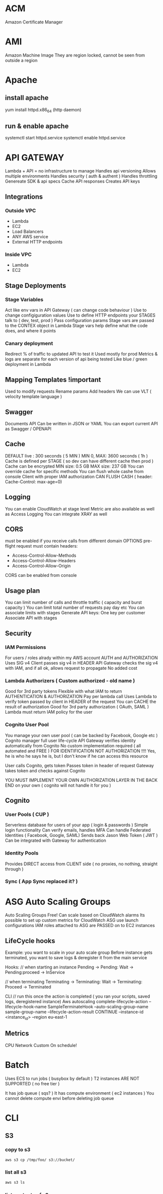 * ACM
Amazon Certificate Manager
* AMI
Amazon Machine Image
They are region locked, cannot be seen from outside a region
* Apache
** install apache
yum install httpd.x86_64
(http daemon)
** run & enable apache
systemctl start httpd.service
systemctl enable httpd.service
* API GATEWAY
Lambda + API = no infrastructure to manage
Handles api versioning
Allows multiple environments
Handles security ( auth & authent )
Handles throttling
Genereate SDK & api specs
Cache API responses
Creates API keys

** Integrations
*** Outside VPC
- Lambda
- EC2
- Load Balancers
- ANY AWS service
- External HTTP endpoints
*** Inside VPC
- Lambda
- EC2
** Stage Deployments
*** Stage Variables
Act like env vars in API Gateway ( can change code behaviour )
Use to change configiguration values
Use to define HTTP endpoints your STAGES talk to ( dev, test, prod )
Pass configuration params
Stage vars are passed to the CONTEX object in Lambda
Stage vars help define what the code does, and where it points
*** Canary deployment
Redirect % of traffic to updated API to test it
Used mostly for prod
Metrics & logs are separate for each version of api being tested
Like blue / green deployment in Lambda
** Mapping Templates !important
Used to modify requests
Rename params
Add headers
We can use VLT ( velocity template language )
** Swagger
Documents API
Can be written in JSON or YAML
You can export current API as Swagger / OPENAPI
** Cache
DEFAULT live : 300 seconds ( 5 MIN )
MIN 0, MAX: 3600 seconds ( 1h )
Cache is defined per STAGE ( so dev can have different cache then prod )
Cache can be encrypted
MIN size: 0.5 GB
MAX size: 237 GB
You can override cache for specific methods
You can flush whole cashe from console
Client with proper IAM authorization CAN FLUSH CASH ( header: Cache-Control: max-age=0)
** Logging
You can enable CloudWatch at stage level
Metric are also available as well as Access Logging
You can integrate XRAY as well
** CORS
must be enabled if you receive calls from different domain
OPTIONS pre-flight request must contain headers:
- Access-Control-Allow-Methods
- Access-Control-Allow-Headers
- Access-Control-Allow-Origin
CORS can be enabled from console
** Usage plan
You can limit number of calls and throttle traffic ( capacity and burst capacity )
You can limit total number of requests pay day etc
You can associate limits with stages
Generate API keys:
One key per customer
Associate API with stages
** Security
*** IAM Permissions
For users / roles alrady within my AWS account
AUTH and AUTHORIZATION
Uses SIG v4
Client passes sig v4 in HEADER
API Gateway checks the sig v4 with IAM, and if all ok, allows request to propagate
No added cost
*** Lambda Authorizers ( Custom authorized - old name )
Good for 3rd party tokens
Flexible with what IAM to return
AUTHENTICATION & AUTHORIZATION
Pay per lambda call
Uses Lambda to verify token passed by client in HEADER of the request
You can CACHE the result of authorization
Good for 3rd party authorization ( OAuth, SAML )
Lambda must return IAM policy for the user
*** Cognito User Pool
You manage your own user pool ( can be backed by Facebook, Google etc )
Cognito manager full user life-cycle
API Gateway verifies identity automatically from Cognito
No custom implementation required ( all automated and FREE )
FOR IDENTIFICATION NOT AUTHORIZATION !!!! Yes, he is who he says he is, but I don't know if he can access this resource

User calls Cognito, gets token
Passes token in header of request
Gateway takes token and checks against Cognito

YOU MUST IMPLEMENT YOUR OWN AUTHORIZATION LAYER IN THE BACK END on your own ( cognito will not handle it for you )
** Cognito
*** User Pools ( CUP )
Serverless database for users of your app ( login & passwords )
Simple login functionality
Can verify emails, handles MFA
Can handle Federated Identities ( Facebook, Google, SAML)
Sends back Jason Web Token ( JWT )
Can be integrated with Gateway for authentication

*** Identity Pools
Provides DIRECT access from CLIENT side ( no proxies, no nothing, straight through )

*** Sync ( App Sync replaced it? )
* ASG Auto Scaling Groups
Auto Scaling Groups
Free!
Can scale based on CloudWatch alarms
Its possible to set up custom metrics for CloudWatch
ASG use launch configurations
IAM roles attached to ASG are PASSED on to EC2 instances
** LifeCycle hooks
Example: you want to scale in your auto scale group
Before instance gets terminated, you want to save logs & deregister it from the main service
 
Hooks:
// when starting an instance
Pending -> Pending: Wait -> Pending:proceed -> InService
 
// when terminating
Terminating -> Terminating: Wait -> Terminating: Proceed -> Terminated
 
CLI
// run this once the action is completed ( you ran your scripts, saved logs, deregistered instance)
Aws autoscaling complete-lifecycle-action
--lifecycle-hook-name SampleTerminateHook
--auto-scaling-group-name sample-group-name
--lifecycle-action-result CONTINUE
--instance-id <instance_id>
--region eu-east-1
** Metrics
CPU
Network
Custom
On schedule!
* Batch
Uses ECS to run jobs ( busybox by default )
T2 instances ARE NOT SUPPORTED ( no free tier )
 
It has job queue ( sqs? )
It has compute environment ( ec2 instances )
You cannot delete compute envi before deleting job queue
* CLI
** S3
*** copy to s3
#+BEGIN_SRC bash
  aws s3 cp /tmp/foo/ s3://bucket/
#+END_SRC
*** list all s3
#+BEGIN_SRC bash
  aws s3 ls
#+END_SRC
*** list contents of s3
#+BEGIN_SRC bash
  aws s3 ls s3://bucket_name
#+END_SRC
** CodeDeploy
*** install agent
#+BEGIN_SRC bash
#!/bin/bash
yum -y update
yum install -y ruby
yum install -y aws-cli
cd /home/ec2-user
aws s3 cp s3://aws-codedeploy-us-east-2/latest/install . --region us-east-2
chmod +x ./install
./install auto
#+END_SRC
*** start agent
#+BEGIN_SRC bash
sudo service codedeploy-agent start
#+END_SRC
*** check if codedeploy agent is running
#+BEGIN_SRC bash
  sudo service codedeploy-agent status
  # error: No AWS CodeDeploy agent running
#+END_SRC
* CloudFormation
Infrastructure as Code ( you declare what you want, and AWS gets it for you )
Can be version controlled
Changes to infrastructure are done via code review
It's FREE
Easy to estimate cost of infrastructure created via Cloud Formation
Helps to save ( destroy infrastrucutre in the evening and recreate it in the morning )
Declarative programming ( Cloud Formation figures out the order of things and orchestration )
Makes SEPARATION OF CONCERNS easy ( you can have separate stack for VPC ,
network, App stack ...)
Almost all AWS resources are supported - reminder can be created using AWS
Lambda Custom Resouces
*** Templates
- Have to be uploaded to S3
- You can't edit them, upload NEW version, CF will figure out the difference between them
- Stacks are identified by name
- Deleting a stack will delete every associated artifact created by CF
- You cannot dynamically create resources
**** Deploying templates
***** Manual
- Edit template in CloudFormation Designer
- Use console to insert parameters
***** Automated
- Edit template in YAML file
- Use CLI to deploy
**** Template elements
1) Resources ( eg. EC2, LoadBalancers, Security Groups....) //MANDATORY
2) Parameters (dynamic inputs)
3) Mappings (static variables)
4) Outputs ( other CF can reference those )
5) Conditionals ( if statements that controll what gets created )
6) Metadata
**** Template Helpers
1) References
2) Functions
**** Template: Resources
***** Mandatory part of template
***** Represent componenets that will be created / configured
***** Can reference each other
***** Over 224 types of resources
***** AWS::aws-product-name::data-type-name
***** YOU CANNOT CREATE DYNAMIC AMOUNT OF RESOURCES!
***** Almost every service is supported by CloudFormation
***** Conditions
Conditions are on the same level as a resource TYPE that is to be created should condition evaluate to TRUE
#+BEGIN_SRC yaml
  Resources:
    MountPoint:
      Type: "AWS::EC2::VolumeAttachment"
      Condition: SomeConditionName
#+END_SRC
types of conditions: environment, region, parameter value... anything you want
Conditions can referece other conditions
Eg:
#+BEGIN_SRC yaml
  Condtions:
     CreateProd: !Equals [ !Ref EnvType, prod ]
//compares the two values in brackets
#+END_SRC
**** Template: Parameters
Use if template configuration might change in future
If parameter changes, you don't have to re-upload the whole template
Parameters can be referenced anywhere in your template
#+BEGIN_SRC
Fn::Ref      ( short version: )   !Ref
#+END_SRC
***** Pseudo Parameters
Eg:
AWS::AccountId
**** Template: Mappings
Fixed variables in CloudFormation Template
Values are hardcoded in the template
There are 2 levels of 'depth'
Eg: region map with ami codes for each zone
***** Access mappings values
Fn::FindInMap   || !FindInMap [MapName, TopLevelKey, SecondLevelKey]
!FindInMap [RegionName, !Ref "AWS::Region", 32] => "ami-2943"
#+begin_src yaml
RegionName:
  us-east-1:
    "32": "ami-3943"
    "64": "ami-3333"
#+end_src
**** Template: Outputs
Optional values being exported from the template
Outputs can be viewed in AWS Console or CLI
Used for cross-stack collaboration ( each expert looks after their domain and outputs needed details used in other stacks)
You CANNOT DELETE stack if it's output is being referenced in some other stack!
Exporting value is OPTIONAL
Based on condition Resources can be created || Values output
#+begin_src yaml
  Outputs:
    StackSecurityGroup:
      Description: Blah
      Value: !Ref SecurityGroupNameFromThisStack
      Export:
        Name: ExportedSecurityGroupNameVisibleOutside
#+end_src
**** Template: Imports
Fn::ImportValue     !ImportValue (shorthand)
#+begin_src yaml
  Resources:
    MyInstance:
      Type: AWS::EC2::Instance
      Properties:
        SecurityGroups:
          - !ImportValue: ExportedSecurityGroupNameVisibleOutside
#+end_src
*** Intrinsic Functions
**** Fn::Ref !important
References: 
parameter => returns value
resource => returns physical ID of resource
**** Fn::GetAtt
Gets RESOURCES attribute
#+BEGIN_SRC
!GetAtt ResourceName.attributeName
#+END_SRC
**** Fn::FindInMap
Get a value from specific key
!FindInMap [ MapName, TopLevelName, SecondLevelName ]
**** Fn::ImportValue
Import value of the param that has been EXPORTED
**** Fn::Join
Join a list of values with a specified delimiter
#+BEGIN_SRC
!Join [ delimiter, [comma-delimited list of values ] ]
!Join [ : , [a,b,c]] ---> a:b:c
#+END_SRC
**** Fn::Sub
Substitution
#+BEGIN_SRC
!Sub 'arn:aws:ec2:${AWS::Region}:${AWS::AccountId}:vpc/${vpc}'
#+END_SRC

#+BEGIN_SRC
Name: !Sub
  - www.${Domain}
  - { Domain: !Ref RootDomainName }
#+END_SRC
**** Conditions ( Fn::If, Fn::Else, Fn::Not, Fn::Equals ...)
**** Fn::Base64
Pass in the 'User data' used during EC2 initialization ( install scripts etc )
User data script log is in : /var/log/cloud-init-output.log
*** Rollbacks
**** Creation fail
If stack creation fails: everything is rolled back ( default ) ie. everything gets deleted
You can disable rollback
**** Update fail
Rolls back to last working state
*** Stackset
Allows you to roll out template to multiple accounts & zones
**** AWSCloudFormationStackSetAdministrationRole
Role policy: sts:AssumeRole
**** AWSCloudFormationStackSetExecutionRole
Policy: necessary execution right to deploy cf stack

*** Creation policy
When resource is created its status is: COMPLETED
That doesn't mean resource is READY!
Use creation policy to wait for resource to be ready before marking it as Completed
*** Deletion policy
- Retain : you can apply to any resource / nested stack
- Snapshot : EBS, ElastiCache, Replication Group, RDS, Redshift Cluster
- Delete: default setting for all ( except RDS - it's default is snapshot )
#+begin_src yaml
  ---
  Resources:
    MySG:
      Type: AWS::EC2::SecurityGroup
      DeletionPolicy: Retain
      Properties:
        GroupDescription: Enable SSH access via port 22
        SecurityGroupIngress:
        - CidrIp: 0.0.0.0/0
          FromPort: 22
          IpProtocol: tcp
          ToPort: 22

    MyEBS:
      Type: AWS::EC2::Volume
      DeletionPolicy: Snapshot
      Properties:
        AvailabilityZone: us-east-1a
        Size: 1
        VolumeType: gp2
#+end_src
*** User Data
Use !Base64 function
Output of this script is stored on EC2 at var/log/cloud-init-output.log
#+begin_src yaml
  Fn::Base64: | # this pipe creates a string with newlines
    #!/bin/bash -xe
    yum update -y
    yum install -y httpd
    echo "Hello World"
#+end_src

**** cfn-init
Alternative to pasting literal script - it might be more readable in this format
CF creates EC2, EC2 runs cfn-init, cfn queries CF for instruction & runs them
Output is stored in var/log/cfn-init.log
# FOR DEBUGGING!
Granual output of all commands is here: var/log/cfn-init-cmd.log
#+begin_src yaml
  UserData:
    !Sub |
      #!/bin/bash -xe
      # Get the latest package from CloudFormation - you have to run it
      yum update -y aws-cfn-bootstrap
      # Start cfn-init
      # MyInstance is the name of the resource being created
      opt/aws/bin/cfn-init -s ${AWS::StackId} -r MyInstance --region ${AWS::Region} ||
      error_exit 'Failed to run cfn-init'

  MetaData:
    Comment: Install apche http server & run page
    AWS::CloudFormation::Init:
      config:
        packages:
          yum:
            httpd: []
            files:
              "var/www/html/index.html":
                content: |
                  <h1> Hellow World from apache server </h1>
                mode: '000644' #read write execute permissions
            commands:
              hello:
                command: "echo 'Hello world'"
            services:
              sysvinit:
                httpd:
                  enabled: 'true'
                  ensureRunning: 'true'
#+end_src
**** Wait condition ( cfn-signal )
***** use
Use it to make the CF pause execution until it receives cfn-signal 
#+begin_src yaml
  UserData:
      !Sub |
        #!/bin/bash -xe
        # Get the latest package from CloudFormation - you have to run it
        yum update -y aws-cfn-bootstrap
        # Start cfn-init
        # MyInstance is the name of the resource being created
        /opt/aws/bin/cfn-init -s ${AWS::StackId} -r MyInstance --region ${AWS::Region}
        # Start cfn-signal -> set wait condition
        /opt/aws/bin/cfn-signal -e $? --stack ${AWS::StackId} --resource
        SimpleWaitCondition --region ${AWS::Region}
      
  Metadata: same as above example

  SimpleWaitCondition:
    CreationPolicy:
      ResourceSignal: #create resource signal
        Timeout: PT2M #wait 2 minutes
        Count: 1 #number of instances to signal
    Type: AWS::CloudFormation::WaitCondition
  
#+end_src
***** exam question !important
Wait Condition didn't receive the required number of signals from EC2
1) 
   Ensure that the AMI you are using include helper scripts
   If helper scripts are not included, you can install them yourself
2) 
   Verify cfn-init & cfn-signal ran correctly:
   Look at logs: var/log/cfn-init.log & var/log/cloud-init.log
3) 
   To read the logs first you have to disable rollback on failure
4) 
   If our instance cannot talk to internet, it cannot talk to CF & send signal
   Check if instance connected to internet:
   If EC2 is in VPC &
   - if it's in private subnet => it should connect through NAT
   - if it's in public subnet => it should connect directly through Internet
     Gateway
   - to test connection: SSH & run curl command 
#+begin_src bash
  curl -I https://amazon.com # -I fetches only headers
#+end_src
*** cfn-hup
Runs daemon on EC2 that checks for changes to instance metadata
If changes detected, it will run cfn-init script
default checks every 15min
*** Nested stacks
Allow isolation of patterns
Considered good practice
To update, you have to update PARENT stack first ( DO NOT TOUCH NESTED STACK -
intract only with the parent stack)
CAPABILITY_AUTO_EXPAND is required to use nested stack
#+begin_src yaml
  Parameters:
    SSHKey:
      Type: AWS::EC2::KeyPair::KeyName
      Description: Name of an existing EC2 KeyPair to enable SSH access to the instance
  
  Resources:
    myStack:
      Type: AWS::CloudFormation::Stack
      Properties:
        TemplateURL: https://s3.amazonaws.com/cloudformation-templates-us-east-1/LAMP_Single_Instance.template
        Parameters:
          KeyName: !Ref SSHKey
          DBName: "mydb"
          DBUser: "user"
          DBPassword: "pass"
          DBRootPassword: "passroot"
          InstanceType: t2.micro
          SSHLocation: "0.0.0.0/0"

  Outputs:
    StackRef:
      Value: !Ref myStack
    OutputFromNestedStack:
      Value: !GetAtt myStack.Outputs.WebsiteURL
#+end_src
*** Parameters
You can centralize your template params in SSM
For example, keep default value of AMI number
You still have to manually update stacks to apply changes tho
Amazon provides public paths to the latest ami images
#+begin_src yaml
  Parameters:
    MyLatestAMI:
      Type: 'AWS::SSM::Parameter::Value<AWS::EC2::Image::Id>'
      Default: '/aws/default/ami'

  Resources:
    MyInstance:
      Type: AWS::EC2::Instance
      Parameters:
        ImageId: !Ref MyLatestAMI
        InstanceType: t2.micro
      
#+end_src
*** Depends on
Resource that depends on other resource, will be created after it
Example: EC2 will only be created when DB is created
#+begin_src yaml
  Resources:
    MyInstance:
      Type: AWS::EC2::Instance
      Properties:
        ImageId: !Ref MyImage
        DependsOn: MyDB
    MyDB:
      Type: AWS::RDS::DBInstance
      Properties:
        AllocatedStorage: 5
        DBInstanceclass: db.t2.micro
        Engine: MySQL
#+end_src
*** Lambda
**** Lambda - inline
 #+begin_src yaml
   Resources: 
     ListBucketsS3Lambda: 
       Type: "AWS::Lambda::Function"
       Properties: 
         Handler: "index.handler"
         Role: 
           Fn::GetAtt: 
             - "LambdaExecutionRole"
             - "Arn"
         Runtime: "python3.7"
         Code: 
           ZipFile: |
             import boto3

             # Create an S3 client
             s3 = boto3.client('s3')

             def handler(event, context):
               # Call S3 to list current buckets
               response = s3.list_buckets()

               # Get a list of all bucket names from the response
               buckets = [bucket['Name'] for bucket in response['Buckets']]

               # Print out the bucket list
               print("Bucket List: %s" % buckets)

               return buckets
 #+end_src
**** Lambda - zip file
 If you upload new version to the same bucket & with same name
 CF will not detect changes & will not update
 #+begin_src yaml
   Parameters:
     S3BucketParam:
       Type: String
     S3KeyParam:
       Type: String

   Resources: 
     LambdaExecutionRole:
       Type: AWS::IAM::Role
   ...

     ListBucketsS3Lambda: 
       Type: "AWS::Lambda::Function"
       Properties: 
         Handler: "index.handler"
         Role: 
           Fn::GetAtt: 
             - "LambdaExecutionRole"
             - "Arn"
         Runtime: "python3.7"
         Code: 
           S3Bucket: !Ref S3BucketParam
           S3Key: !Ref S3KeyParam
        
 #+end_src
**** lambda - zip & versioning
 Enable S3 versioning & pass in version number of the file to update lambda
 #+begin_src yaml
   Parameters:
     S3BucketParam:
       Type: String
     S3KeyParam:
       Type: String
     S3ObjectVersionParam:
       Type: String

   Resources:
      ListBucketsS3Lambda: 
       Type: "AWS::Lambda::Function"
       Properties: 
         Handler: "index.handler"
         Role: 
           Fn::GetAtt: 
             - "LambdaExecutionRole"
             - "Arn"
         Runtime: "python3.7"
         Code: 
           S3Bucket: 
             Ref: S3BucketParam
           S3Key: 
             Ref: S3KeyParam
           S3ObjectVersion:
             Ref: S3ObjectVersionParam
 #+end_src

*** Custome resource
**** Use cases
- new AWS service is not covered yet
- On-Premise resource
- Empty S3 before delteting it
- Fetch AMI id (this is the 'old' way to do it) ( new way is to use SSM param store )
- Anything really
Craete CF template
Define Custom Resource
CR will execute lambda function every time CF is updated, created, deleted
Update/create/delete action can happen ONLY on Custom Resource - otherwise action will not trigger lambda
Lambda can do whatever, call any api or service..
**** Example
Lambda that deletes contents of the S3 bucket
1) Craete lambda itself wiht IAM role & export its arn
2) Create S3 &  custom resource that references the lambda
3) When custom resource gets created/destroyed - it will run lambda
4) Lambda itself will filter signals and run only on destruction
#+BEGIN_SRC yaml
---
AWSTemplateFormatVersion: '2010-09-09'

Resources:
  myBucketResource:
    Type: AWS::S3::Bucket

  LambdaUsedToCleanUp:
    Type: Custom::cleanupbucket
    Properties:
      ServiceToken: !ImportValue EmptyS3BucketLambda
      BucketName: !Ref myBucketResource
#+END_SRC
*** Drift
You can check if your stack has drifted from original configuration
If someone made manuall changes, ex: added rules to Security Groups,
you will be able to view modifications & original settings
*** UPDATE_ROLLBACK_FAILED !important
When you update stack, update fails & rollback fails
You can use 'continue rolling back' action once you resolve error
**** Causes / errors:
***** Failed to receive expected number of signals
Use signal-resource api to manually send missing signal & continue rollback
***** Changes made to resources outside of CF
Ex: you manually deleted DB and CF is trying to roll back to it
Manually recreate/sync resources to match the template & run 'continue'
***** Insufficient permissions
Ex: You can create S3 but not modify it 
Fix your permissions & run continue
***** Invalid security token
NO CHANGES required, run continue which will refresh credentials
***** Limitation error
Ex: you have limit of 20 EC2's, but rollback puts you above it
Increase limit or delete resources - then continue
***** Resource did not stabilize
Resource did not respond because of timeout or AWS service was interrupted
Run continue when resource is ready / service is back to normal
***** You can skip resources that need to be rolled back ( if you cannot resolve issue )
*** InsufficientCapabilitiesException
CAPABILITIES_IAM
CF validates template & if IAM resources are included then it will ask for your permission to create them
Its a safe check that you are aware of IAM resouce being created and that you've given minimum responsibilities to them
It has nothing to do with the template or with user permissions
CF needs capability to create IAM resource in order to create stack
**** cli ( create-stack & udpate-stack )
--capabilities CAPABILITY_IAM || CAPABILITY_NAMED_IAM ( you have to use latter for custom named iam resources )
**** api ( CreateStack & UpdateStack )
Capabilities.member.1=CAPABILITY_IAM  ||
Capabilities.member.1=CAPABILITY_NAMED_IAM. 
*** Custom names for IAM resources
Don't create multiple stacks from same template that has custom named iam R
IAM resources are GLOBAL & even if stacks are in different regions they might use the same iam resources
Ex: you delete one stack & it will tear down iam resource & modify other stacks in other regions
* CloudSearch
Gives you managed search funtionality for your application
Can be run on:
- Local machine
- S3
- Dynamo DB
* CloudTrail
Used for storing api calls
Digest files store hash details about cloud traces - if any traces are deleted, you will be able to tell
** api
#+BEGIN_SRC bash
aws cloudtrail describe-trails
aws cloudtrail validate-logs --trail-arn <arn> --start-time 20190101T19:00:00Z
#+END_SRC
* CloudWatch
Provides monitoring for EVERY service in AWS
Metric is a VARIABLE to monitor ( cpu utilization etc)
Metrics belong to namespaces
Metrics have timestamps
** Metric: dimension
Dimension is an attribute of Metric ( eg: instance id )
You can have up to 10 dimensions per metric
** EC2
Monitoring every 5 min
For extra pay you can monitor every 1 min ( Detailed monitoring )
Memory usage is not 'pushed' by default, must be pushed from instance as a custom metric
** Metric: resolution
FOR CUSTOM METRICS:
How often we get data
By default: every 1 minute
Detailed resolution : up to [ every 1 second ]
** PutMetricData
Use this API call to send the metric data
** Use exponential back off
** Alarms
Can be triggered by any metric of our choice
Can go to ASG, EC2, SNS notifications
Alarm can be triggered up to every 10s ( MAX ) ( on high resolution metric )
*** Alarm States
- OK
- INSUFFICIENT_DATA
- ALARM
** Logs
By default: logs NEVER EXPIRE
Applications can send LOGs to CloudWatch ( using SDK )
Can be collected from : BeansTalk, ECS, VPC flow logs, API Gateways, CloudTrail, Route53, CloudWatch Log Agents on EC2 machines, Lambdas..
Can be passed on to S3 for archiving
Can be STREAMED to ElasticSearch for further analytics or to AWS LAMBDA
Can use filter expressions
Can define expiration policy ( never, 30 days ...)
YOU HAVE TO SET UP IAM PERMISSION to send logs to CloudWatch!
*** Log storage architecture
Log groups: arbitrary name
Log stream: instances within application / log files / containers
*** Security
Logs can be encrypted using KMS at GROUP LEVEL
** X-Ray
*** Helps:
- Troubleshoot performance, finds bottlenecks
- Understand dependencies in our architecture ( visual )
- Pinpoints service issues
- Find errors and exceptions
- Find if we meet our SLA obligations etc
- Identify users that are impacted
*** Compatible with:
- Lambda
- Beanstalk
- ECS
- ELB
- API Gateway
- EC2 instances
- On Premise servers
*** Tracing
End to end following of request
Each component dealing with request adds its own 'trace'
Trace is made out of SEGMENTS
Gives you ability to trace every request
*** Security
KMS at rest
IAM for authorization
*** How to enable !important
Import in code base, then install daemon which will send 1s batches to AWS X-Ray

**** Code: Java, Go, .Net, Nodejs, Python MUST import AWS SDK
Application SDK will then capture:
- calls to AWS services
- HTTP/s requests
- Database calls
- Queue calls
**** Install X-Ray daemon || Enable X-Ray AWS Integration
Works as a low level UDP packet interceptor
Each application must have IAM right to write to X-RAY
**** MY X-RAY ISNT WORKING!?
- check IAM permissions on EC2 ( or whatever )
- check if X-Ray DAEMON is installed & running on your EC2
**** X-Ray on Lambda
- enable IAM permission for Lambda ( AWSX-RayWriteOnlyAccess )
- ensure X-Ray is imported in code
** CloudTrail
Tracks User activity & API usage
Governance, audit, compliance for AWS Account
Enabled by default
History of events / API calls made out from my AWS account:
- Console
- CLI
- SDK
- AWS Services
You can put output to CloudWatch Logs
If something gets deleted....check CloudTrail first !important
* CodeBuild
Fully managed build service
Continuous scaling ( no build queue,build server to manage etc ...  unlike Jenkins )
Pay for usage ( the time used to build )
Uses docker ( you can use your own docker images )
Build instructions CAN be defined in code ( in BUILDSPEC.YML file) !important
Output logs ===> S3 & CloudWatch
Use CloudWatch to trigger notifications ( and detect failed builds etc)
Use Lambda as Glue
Use SNS notifications
You can reproduce build locally to troubleshoot
You can use docker to extend any environment you like ( eg. Huskel ) - its fully extensible because of it
You can use S3 Cache Bucket to cache build dependencies ( if you say are doing multiple builds etc )
** When build finishes / fails ===> CONTAINER GETS DELETED!
** Code source
Github
CodeCommit
CodePipeline
S3
...
** Integrations
KMS for encription
IAM for build permissions
VPC for network security
CloudTrail for API calls tracing
** buildspec.yml
Must be at the ROOT of the code
Contains variables ( plaintext or SSM param store )
*** Stages
Install : gets dependencies
Pre-build : final commands before build
Build : actual build commands
Post build : finishing touches ( zipping files )
Upload artifacts to S3
Cache files to S3 ( usually dependencies )
*** Local build ( for troubleshooting )
Uses CodeBuild Agent
* CodeCommit
Version control
Private Git repository
No size limit
Fully managed, highly available
Cody stays in AWS Cloud account ( security )
Secure ( encryption , access control etc )
Integreated with CI tools ( CodeBuild, Jenkins etc )
*** Requirements
You must have
- 1.7.9 github version to use CodeCommit
- IAM policy & user for accessing AWS CodeCommit OR belong to CODESTAR project team

** CodeCommit Security
Interaction used with Git commands
*** Authentication: ( you are who you say you are )
-HTTPS (use AWS CLI Authentication or generate HTTPS credentials )
-SSL Keys (configure keys via AIM Console)
-MFA ( multi factor )
*** Authorization: ( you have access to do stuff )
IAM Policies manage user / roles access to repos
*** Encryption
REST: Repos are encrypted automatically using KMS
TRANSIT: https or ssl
*** Cross Account Access
Use IAM Role and AWS STS ( AssumeRole API )
DO NOT SHARE SSH / AWS credentials EVER!
*** CodeCommit vs GitHub
**** Similar
Both are git repos
Support code reviews ( Pull Requests )
Can be integrated with CodeBuild
Support HTTPS and SSH for authentication
**** Differences
***** Security
Github is administered using GITHUB USERS
CodeCommit uses IAM roles & users
***** Hosted
GitHub is 3rd party
CodeCommit is manages & hosted by AWS
***** Notifications
: every time someone commits code, we can trigger events / background checks
: for example, lambda can check if there are any credentials in the code ...
CodeCommit can be integrated with
- AWS SNS ( Simple Notification Service )
- AWS Lambda
- AWS CloudWatch Event Rules
*** Notification
Use cases:
**** SNS / Lambda
1) Push to existing branch
2) Create branch
3) Delete branch
4) Trigger Lambda OR SNS
**** CloudWatch Rules
1) Trigger for Pull Requests ( create / update / delete / comment )
2) Commit comments events
3) CloudWatch Event Rules goes into an SNS topic ( sns - simple notification service)
4) CloudWatch will send email notification
* CodeDeploy
Automates deployments to:
- EC2
- On prem
- Lambda
- ECS

Each EC2 ( or On Premise machine ) MUST run CodeDeploy Agent
Agent keeps asking CodeDeploy for work
CodeDeploy points at APPSPEC.YML !important
Application is pulled from GitHub / S3
EC2 runs deployment instructions
CodeDeploy agent reports success / failure of the deployment

EC2 instances are grouped by deployment group ( dev / qa / prod )
CodeDeploy can be chained into CodePipeline and use artifacts from there
CodeDeploy can reuse tools , autoscaling integrations, other apps
Blue / Green works with EC2 instances ( but not with ON PREM )
CodeDeploy DOES NOT provision resources ( EC2 instances are assumed to already exist! )
** appspec.yml !important
IN ROOT FOLDER !
*** file section
how to source & copy files from S3 / GitHub
*** hooks ( can have timeouts )
Not all of them have to be defined
deployment instructions
**** ECS hooks
ECS Hooks:

Start, Install, TestTraffic, AllowTraffic and End – NO SCRIPTS AT THOSE STAGES

Start
BeforeInstall
Install
AfterINstall
AllowTestTraffic
AfterAllowTestTraffic
BeforeAllowTraffic
AllowTraffic
AfterAllowTraffic
End
**** Lambda hooks
LAMBDA HOOKS:
Cant script: Start, AllowTraffic, End

Start
BeforeAllowTraffic
AllowTraffic
AfterAllowTraffic
End
**** EC2 hooks
they CAN HAVE ALL OF THE stages

*** deplyment config
One at a time: fail if any but last fails
Half at a time: fails if more than half fails
All at once ( quickest but with downtime - good for dev )
Custom ( eg 75% )
*** failure
If deploy fails, instance STAYS in fail state
New deploy starts with failed instances
To rollback : redeploy previous version OR enable automatic rollback for failures
*** deployemnt target
EC2 instances with tags
AutoScalingGroup (ASG)
Mix of above
DEPLOYMENT_GROUP_NAME variable for extra config
*** permissions that have to be set up
2 roles:
- For CodeDeploy ( AWS CodeDeploy policy )
- For EC2 ( access to S3 -- read only )
*** HOW TO SET UP DEPLOYMENT
1) Make sure you have EC2 instances / In place instances
2) Give IAM role to EC2 instances ( to access data where source code will be )
3) Install DeploymentAgent on EC2 instances
4) Put a tag on EC2 instances

5) Give role CodeDeploy
6) Set up CodeDeploy groups
7) Make sure APPSPEC.YML is defined in ROOT of the source code
** install code agent
#+BEGIN_SRC bash
  sudo yum update -y
  sudo yum install -y ruby wget
  wget https://aws-codedeploy-eu-west-1.s3.eu-west-1.amazonaws.com/latest/install
  chmod +x ./install
  sudo ./install auto
  sudo service codedeploy-agent status
#+END_SRC
** deployment configurations:
*** OnaAtATime
*** HalfAtATime
*** AllAtOnce
*** Custom
* CodePipeline
Handles triggers between stages
Supports CROSS-ACCOUNT
Each stage generates 'artifacts' that are stored in S3 bucket ( and passed from there to next stage )
Each change in state generates CloudWatch Events which in turn can create SNS notification ( you can create events for failed pipelines )
On failure at any stage, pipeline stops
You can use AWS CloudTrail to audit API calls
If pipeline fails stage check if it has necessary permissions "IAM Service Role" (check attached policies)
When created CodePipeline creates CloudWatch Event rule that will trigger ( on commit or can check periodically )
** You can use Lambda as Custom Action jobs
Action jobs can run in pararel or/and sequentially
Lambda will use PutJobSuccessResult / PutJobFailureResult API call when its over
It will use continuation token ( passes it in with the API call )
** Continuation token
Generated by job worker
* Config
Takes snapshops of your infrastructure at a given time/date
It is REGION locked
It can track IAM resources ( which are global )
Doesn't track all resources ( most popular one's )
It records relationships between resources ( which resources used given security group for example )
* Commands
//configure cli
aws configure  //afterwards put in both your keys in
//list buckets
aws s3 ls s3://bucketofwitold
//copy from bucket to bucket
aws s3 cp s3://bucketofwitold/dog.jpg s3://mysecondbucketwitold
//make bucket
aws s3 mb s3://bucket-name-unique
//remove bucket
aws s3 rb s3://bucket-name-unique
//create t2 instance
aws ec2 run-instances --image-id ami-030dbca661d402413 --instance-type t2.micro
//test command flag ( will not run )
--dry-run

* Databases
** RDS : relational databases
** DynamoDB: noSQL, serverless
** ElastiCache: in memory ( redis / memcached )
** Redshift: OLAP - analytic processing ( data warehouseing )
** Neptune: Graph database
** DMS: Database Migration Service
* Deployments
** In-place
stop all & deploy to all
** Rolling
take offline a subsection & update bit by bit
** Rolling with adittional batches
create a subsection with old version
take offline & update old versions
remove additial batch
** Canary
redirect part of your traffic to new version
** Blue / Green
Green is production environment
Blue is NEW version environment
Use Route 53 to redirect from B to G by swapping URL
** Red / Black
Red is production
Black is new version
Switch from 0 to 100 ( unlike blue/green where you can keep both versions running at the same time)
** Immutable
Creates new instances instead of updating old ones
* DynamoDB
Fully managed
Replication across 3 AZ
NoSQL
Fast and consistent
Distributed
Integrated with IAM for authrorization, security
Event driven programming with DynamoDB streams
Low cost
Auto scales
** Basics
MAX 256 tables per region
Made out of tables
Each TABLE has PRIMARY key
ITEMS = ROWS
Each item has attributes ( can be added over time, be null )
MAX Size of item = 400KB ( a lot for a single row )
*** Primary key
1) Partition key only
Key is hashed
Should be 'diverse' so entries get spread wide
1) Partition key + sort key
** Global tables
Create DB
Enable ‘streams’
Add region ( global tables tab)  ->
this is where replica copy will be created  === 
table will be created if there is NO TABLE WITH THAT NAME ( no duplicates allowed )
The replication table will store ‘aws:rep:updateregion’ column by default ( it stores region of original update)
 
Default Attributes: -> do not alter them !
Aws:rep:deleting
Aws:rep:updatetime
Aws:rep:updateregion
 
NO PARTIAL REPLICATION -> replicate all or nothing
CONFLIC RESOLUTION: if two apps write to the same table/item -> in different regions -> LAST WRITER WINS rule is obeyed

** Throuput !important
You have to set the throuput yourself
You can set auto scaling option
Throuput can be exceeded for a short time using "burst credit"
"ProvisionedThrouputException" -- when you are over your T & out of "burst credits"
Use exponential backof retry setting !
RCU & WCU are spread evenly across partitions
*** Write Capacity Units
1 WCU = 1 write per second for 1 item up to 1KB in size ( Sizes get rounded up)
6 items * 1second * 3.5kb = 24WCU
6 items * 2 seconds each * 3.5kb = 12WCU

*** Read Capacity Units
1 RCU = 1 SCR OR 2 ECR for an item up to 4kb
**** Eventually Consistent Read ( Default )
If you read the same data after writing it, you can get old data
because replication does takes time
**** Strongly Consistent Read
You will get consistent reads, even if you query for data you just wrote
*** Throttiling
If your key is not distributed enough, you might end up with a 'hot' partition
that gets the bulk of traffic
this can lead to :
"ProvisionedThroughputExceededException"
Solution:
- use highly distributed keys
- exponential backof on retries
- use DynamoDB Accelerator ( DAX ) -- RCU only
*** API !important
**** WRITE ------------
**** PutItem
Full replace ! or create
Consumes WCU
**** UpdateItem
Partial replace
**** Conditional Updates
Update/replace data only if given condition is met
Useful in situation when two updates occurr at the same time ( helps with concurrent access to items )
No performance impact
**** DeleteItem
Deletes individual item
Can do conditional delete
**** DeleteTable
Faster than deleting individual items
**** BatchWriteItem
Up to 25 PutItem AND/OR DeleteItem in one call ( NO updateItem )
LIMITS:
Up to 16MB per batch AND 400KB per item
Batching lowers latency
More efficient, because DynamoDB will execute them in parallel
Part of batch can fail, and ITS YOUR REPSPONSIBILITY TO RETRY ( use exponential backoff )
**** READ-----------
**** GetItem
Read based on Key ( HASH OR HASH-RANGE )
**** ProjectionExpression !important
Use If you want to get only certain attributes
**** BatchGetItem
Up to 100 items
Upt to 16MB of data
Executed in parallel
**** Query
Efficient way to get data
PartitionKey value ( must use = operator ) !important
SortKey value ( =, >, <, Between, Begin etc ) -- optional
FilterExpression -- if you want to further filter ( FILTERING OCCURS CLIENT SIDE, DYNAMODB doesn't do processing )
Returns:
Up to 1MB MAX
or number of items specified in LIMIT
You can paginate results
**** Scan
Scans entire table
Very inefficient
Up to 1MB of data returned
Consumes of RCU
You can use LIMIT
You can use parallel scans for better performance ( even more RCU used up )
You can use ProjectionExpression AND FilterExpress ( WILL NOT LOWER RCU USED UP )
**** LSI ( Local Secondary Index )
MAX 5 per table
Must be defined at table CREATION time
It's LOCAL to the partition INDEX
Shares RCU/WCU with the original table
(you essentially swap sort attribute for different one, partition key stays the same)
**** GSI ( Global Secondary Index)
MAX 20 per table
To speed up queries on non-key attributes
Creates 'new' table
Has independent WCU/RCU
( you can swap both partition and sort keys for new attributes from table )
**** Concurrency
DynamoDB is OPTIMISTIC LOCKING / concurrency database  !important
**** DAX ( Dynamo Accelerator )
Cache for DynamoDB
Writes go through DynamoDB
Extremely low latency for cached READS/QUERIES
Solves 'hot key' problem
DEFAULT : items live 5 min in cache
Up to 10 nodes in cache cluster
It is multi AZ
Secure at rest KMS
IAM...the usual
VPC suported
**** Dynamo Streams
Create/Delete/Update operations on DB create CHANGELOG
Changelog can be streamed and acted on ( eg. use LAMBDA or SNS )
Data retaine for 24h ( just like Kinesis )
**** Other
Backup & Restore options available (no impact on performance)
You can create GLOBAL Table ( high performance / fully replicated )
You can use DMS to migrate other DB to Dynamo ( Oracle, Mongo etc )
You can run local Dynamo for development on your computer
**** Security
KMS at rest\
SSL/TSL at flight
IAM for authorization
VPC available
** Streams
Manage stream options:
Keys only
New image
Old image ( old entry in db – before update )
New & old images
 
Once you create you will get ‘stream ARN’
You will need Lambda (dynamodb-process-stream) & give it role that allows access & select ‘starting position’ as ‘trim horizon’
Every time there is an update in DynamoDB -> Lambda will get triggered -> DynamoDB operation will get saved to logs in CloudWatch
* EBS Volume
Network drives
Only one EBS can be attached/detached to EC2's
Locked to Availability Zone eg: us-east-1a != us-east-1b
You can move SNAPSHOTS of it
EBS backups use IO so don't perform them when application is busy
Root EBS gets terminated with the instance ( can be turned off )
Get charged by provisioned size, not used one
You can resize volumes
** EBS encryption !important
Data at rest is encrypted inside the volume
Data moving between instance & volume is encrypted
Snapshots created from this volume are encrypted
** Snapshots
Snapshots take actual size not the whole provision of EBS
Used for backups
When you want to resize a volume down
Change volume type
Encrypt volume
** Instance stores
Physically attached to the machine
Better I/O performance
On termination of instance, data is lost
Cant resize
Backups must be operated by user
* ECR
Elastic Container Registry
Amazon's repository for docker images

*** Push commands
1) log in to ECR ( cli )

Integrated with IAM
If it doesn't work, check IAM permissions!

//LINUX/MAC
$(aws ecr get-login --no-include-email --region eu-west-1)
//WINDOWS
Invoke-Expression -Command (Get-ECRLoginCommand -Region eu-west-1).Command

---
//build
docker build -t <name> .
//tag ( rename image )
docker tag <name>:latest 489210310983.dkr.ecr.eu-west-1.amazonaws.com/<name>:latest
//push
docker push 489210310983.dkr.ecr.eu-west-1.amazonaws.com/<name>:latest

//pull
1) login
2) docker pull aws uri of the docker image

** Fargate
( Serverless )
We don't have to provision EC2 anymore
Fargate provisions instances and gives them ENI
Specify spec ( CPU / RAM )
Fargate tasks can have IAM Roles which are used to execute agains AWS

** Integrations
*** X-Ray
You need to run separate container with task definition to run X-Ray

*** CloudWatch Logs
Set up logging at TASK DEFINITION level
Each container can have a separate log stream

** CLI ECR
//login
aws ecr get-login

//pull
docker pull <name>

//push
docker push <name>

//build
docker build -t demo

//create service on ECS
aws ecs create-service

* ECS ( docker )
Elastic Container Service
Private ( amazons ) repo for docker images
** Docker Contaners Mangement systems
1) ECS ( amazon )
2) Fargate ( amazon serverless )
3) EKS ( amazon's kubernetes )

** ECS config
/etc/ecs/ecs.config --> put your cluster name there

** ECS Clusters
Logical grouping of EC2 instances:

EC2 runs special AMI which in turn runs ECS agent ( Docker container )
ECS agent registers the instance to the ECS cluster

** ECS Task Definitions
Metadata in JSON format
Tells ECS how to run Docker Container
You have to provide TASK ROLE ( if container can't do something, it's probably because it doesn't have a task role)
They have to have IAM Roles to execute against AWS ( EC2 instances don't need roles )
Security groups operate on INSTANCE LEVEL not TASK level, so each instance has to have its own sec group

** Dynamic host port mapping
Available only with Application Load Balancer ( Classic LB can't do it )
It automatically pics up 'random' ports spinned up by the docker images, and map them.
If you want to run multiple containers ( of the same type ) on the same EC2 instance, YOU CANNOT SET HOST PORT MANUALLY ( set only container port )
* EC2 Elastic compute cloud
NEVER PUT YOUR CREDENTIALS on EC2!!!
Use IAM Roles to give credentials to EC2
EC2 can have only 1 ROLE at a time
You can have as many roles as you want...just one can be used per given instance!
Each role can have multiple permissions
** Metadata
Information about ec2 instance
DONT FORGET TRAILING SLASH!
http://169.254.169.254/latest/meta-data/

//get temporary credentials
curl http://169.254.169.254/latest/meta-data/iam/security-credentials/EC2_rolecurl http://169.254.169.254/latest/meta-daa/iam/security-credentials/EC2_role
** Cannot see IP of customer going through load balancer
Can only see private IP of ALB, in order to get IP of client
check the header 'X-Forwarded-For'
to check the port check 'X-Forwarded-Port'
** Custom AMI
Customers can spin up their own versions of OS
with custom setup/software/access etc
** T2 Instances
They are burstable :
they have 'cpu credits', and under unexpected load
they can perform very well, unless they run out of cpu creds
** User Data
Used to run commands when the instance starts up
Commands run with 'sudo'
Every bash script has to start with
#+BEGIN_CENTER bash
   #!/bin/bash
#+END_CENTER
** shh into machine
ssh -i <key-file.pem> ec2-user@ip-address
** shh on windows
use PUTTY to ssh into it
** Launch Types
*** On demand
short workload, predictable pricing
*** Reserved Instances
long workloads ( 1+ year )
*** Convertible Reserved Instances
long workloads with flexi instances
*** Scheduled Reserved Instances
launch within reserved time window
*** Spot Instances
short workloads, cheap, can loose instances!
*** Dedicated Instances
no other customer will share hardware
*** Dedicated Hosts
book entire server
** need to know
*** how to ssh into ec2
*** how to change .pem permissions (chmod)
gives a permission error exception if you can't access .pem
*** how to use security groups
*** differences between private/public/elastic IP
*** how to use User Data at boot time
*** know that you can use custom AMI
*** instances are billed per second
** Pricing
Depends on:
-region
-instance type
-on demand / reserved / dedicated / spot
-type of OS
-billed per second, with min of 60
* EFS
Elastic File System
Storage capacity is ELASTIC ( increases / decreases with use )
Fully managed service
Big Data & Analytics
Media processing workflows
Content Management
Can be connected to multiple EC2
Can be used by on-premises servers ( good for migration )
Instances connect to EFS through MOUNT TARGET
** mount target
Mount target:
Tied to availability zone
Has its own IP address
Has to be inside of a VPC
Has to have a SEPARATE Security Group
If region has 6 AZ’s -> you can have 6 Mount targets, each with its own SG & IP ( all in the same VPC)
TOTAL EFS  size gets updated every METER hour ! ( not instantly – which has effect on billing )

** Performance mode:
- General purpose: best for most
- Max I/O: optimized for MASSIVE amounts of instances connecting to the same EFS ->
will have higher latencies for file operations ! but has better throughput IN AGGREGATE

Usecases: Highly parallelized applications and workloads, such as big data analysis, media processing, and genomics analysis
Use PercentIOLimit metric to decide = if you peak use MAXIO

** Throughput mode:
Bursting: best for most ( throughput SCALES with SIZE of store ) -> 
any size can burst up to 100MB/s, FOR every TB of data you get 100MB/s ( 10TB = 1000MB/s throughput)
Provisioned: when you KNOW how much you need...or absolutely cannot go down below treshhold
 
** connecting EC2 to EFS
use EFS DNS number
set inbound rule for SG of the EFS
 
* Exam notes
** CI & CD
Continuous DELIVERY -> there is a MANUAL check before deployping to production ( automatically delivers to YOU for approval )
Continuous DEPLOYMENT -> automatically deploys to production

4 stages:
Source -> CodeCommit
Build -> CodeBuild ( alternative to Jenkins )
Test -> CodeBuild ( alternative to Jenkins )
Deploy -> CodeDeploy

* Elastic Beanstalk
Relies on CLOUD FORMATION under the hood
*** Application version lifecycles
You can have max 1000 versions of an app
You can set lifecycle by max number or days
You can retain source bundle in S3
*** Rebuild environment
Will DELETE everything & rebuild
*** Managed updates
When enabled, EB will automatically patch & update instances - 
it can even scrap & rebuild instances if you allow it
*** 3 Components
**** Application
**** Application version
**** Environment name (dev, test, prod)
*** Deployment modes !important
**** Single instance
Good for development
1 instance + security group + elastic IP + auto scaling group in one AZ
**** High Availability with Load Balancer
Good for prod
Elastic load balancer talk to ASG ( auto scale group )
Multi instances auto scaled, across multi AZ, load balancer
**** Update modes
***** All at once
 Fastest,
 instances will be temporarily out ( there will be downtime )
 No cost
***** Rolling
 Updates backet (N number of instances @ one time to be updated) at a time
 Moves to next bucket when the updated one is healthy
 Can take long time if many instances
 No cost
 Runs below capacity
***** Rolling with additional batches
 Spins up a batch to serve all content while the bucket is being updated ( no hit to performance )
 Additional cost (extra instances spinned up to cover downed instances )
 No downtime
 Runs at capacity
***** Immutable
1) Create temp ASG
2) Create ONE instance in temp ASG
3) If new EC2 is healthy, create remining instances
4) Move instances from temp to current ASG
5) Terminate old instances & temp ASG
 Longest deployment time
 Great for prod
 Double capacity at a time
 No downtime
 High extra cost
***** Blue / Green
 Deploy new environment ( unlike immutable which happens in the same env )
 Spin up 100 % extra instances with new code
 Redirect a bit of traffic using Route 53 to new environment ( weighted policy )
 When all is ok
 DNS changed when all is ok
 Takes long time to deploy
 YOU NEED TO USE Autoscaling group (you could provision instances manually, but thats crazy-don't)
 YOU NEED TO USE Load Balancer
**** Application deployments
 Source code changes / software configuration updates
 These updates DONT replace infrastructure
**** Configuration updates
  Virtual machine settings / VPC configuration
  These updates REPLACE infrastructure
  - Disabled
  - Rolling based on Health
  - Rolling based on Time
  - Immutable
**** Blue / Green
   You can swap URL's pointing to environments - changes CNAME & DNS routing
   Takes few minutes to resolve

*** Updating
New code has to be ZIPped
All params can be set up within code
Files have to be in a folder called, in the ROOT level of the application
File format: YAML / JSON
Files must end with: .config extension
You can change default settings using OPTION_SETTINGS parameter
You can additional resources using those options
#+BEGIN_SRC
.ebextensions/
#+END_SRC
IF YOU DELETE environment, you will loose all .ebextension resources associated with it ( also RBS )
*** Optimization
This is how the process looks like:
1) Describe dependencies ( eg. package.json )
2) Package zip with source code
3) Upload zip to EC2
4) Resolve / download dependencies on each EC2

Last step takes the longes ( if lots of deps )

TO INCREASE SPEED, PACKAGE DEPENDENCIES WITH SOURCE CODE
*** CLI
*** config
located in .elasticbeanstalk folder
EB CLI commands
*** saved configurations
stored in .elasticbeanstalk/saved_configs/<dev-env.cfg.yml>
# save config to local & remote
eb config save dev-env --cfg <my-config>
# set env var directly in eb environment
eb setenv NAME_OF_OUR_ENV=some-value
# update config & save it
eb config put <prod>
# update current environment with a new config
# updated dev-env environment with prod config
eb config <dev-env> --cfg <prod>
*** prececedence of configurations
If you set value in two places, the HIGHEST precedence is applied
1) Settings applied directly to the env ( console, cli )
2) Saved configurations
3) .ebextensions
4) default values
*** Exam tips !important
**** Can work with https
Load SSL cert on to the Load Balancer
- use console ( eb console -> load balancer configuraton )
- OR use code: -> .ebextensions/securelistener-alb.config
SSL Cert can be provisioned using ACM ( aws certificate manager) or CLI
- configure security group ( allow 443 -- https )
**** How to redirect HTTP -> HTTPS
1) configure your instances to redirect
OR
2) configure the Application Load Balancer (alb ONLY!) with a rule
DO NOT REDIRECT HEALTH CHECKS ( or you will not get 200 )
**** Lifecycle Policy
Can store up to 1000 application versions
Use lifecycle policy to phase out old versions:
- based on time
- based on space
- used versions are not deleted
- option NOT to delete underlying S3 ( so you can recover data )
**** RDS in beanstalk
Database is tied to environment -- it will get deleted if you remove env
For PROD use separate DB and provide connection STRING to EB
You can migrate coupled DB from EB to standalone RDS:
1) Take RDS DB snapshot
2) enable deletion protection in RDS
3) create new env in EB without RDS --> point env to OLD RDS
4) perform blue / green deployment and swap new and old environments
5) terminate old env ( rds wont get deleted bcs of protection setting )
6) delete cloud formation stack
*** .ebextensions 
**** Resources
You can define resources to be created in .ebextensions
Ex: .ebextensions/my-resources.config
Resources defined here are TIED to the stack, if stack goes, so do the resources
Ex: you probably DON'T want to put your DB here...unles you want to recycle it with the stack
#+BEGIN_SRC yaml
Resources:
  DynamoDBTable:
    Type: AWS::DynamoDB::Table
    Properties:
      KeySchema:
         HashKeyElement:
           AttributeName: id
           AttributeType: S
      # create a table with the least available rd and wr throughput
      ProvisionedThroughput:
         ReadCapacityUnits: 1
         WriteCapacityUnits: 1
#+END_SRC
**** Environment variables
You can export values to environment using .config
Values get resolved at runtime!
#+BEGIN_SRC yaml
option_settings:
  aws:elasticbeanstalk:application:environment:
    # these are assigned dynamically during a deployment
    NOTIFICATION_TOPIC: '`{"Ref" : "NotificationTopic"}`'
    DYNAMODB_TABLE: '`{"Ref" : "DynamoDBTable"}`'
    AWS_REGION: '`{"Ref" : "AWS::Region"}`'
#+END_SRC
**** Commands
Execute on EC2
Commands run BEFORE the application / server is set up & app version files are extracted
#+BEGIN_SRC yaml
commands:
  create-hello-world-file:
    command: touch hello-world.txt
    cwd: /home/ec2-user 
#+END_SRC !Important
**** Container Commands !Important
They affect your application SOURCE CODE
Runs after the web server has been set up,
AND after your application code has been unpacked to the staging folder, 
BUT before your application has been "deployed"

#+BEGIN_SRC yaml
container_commands:
  modify-index-html:
    command: 'echo "- modified content" >> index.html'
  
  database-migration:
    command: 'echo "do db migration"'
    //runs this command only on a single instance
    //use leader_only to run commands that need to be executed only once ( like db migration )
    //available only for CONTAINER_COMMANDS 
    leader_only: true 
#+END_SRC

*** Worker Environment
Use for long running processes
Unlike server, Worker can:
1) Pull items from a queue
2) Perform scheduled jobs defined in cron.yaml
*** Docker container (multicontainer docker setup)
Dockerrun.aws.json file describes how to deploy docker containers as an EB
application
Ex: describes containers to be deployed to each container instance (EC2 that
hosts docker containers) as well as volumes to be created & mounted

* ElastiCache
In memory version of RDS ( Redis / Memcached )
Has Read & Write scaling ( Replicas / Sharding )
Multi AZ with failover
Can be encrypted at rest & in-transit
* IAM
Identity and Access Management
It's global ( not locked to a zone / region )
** Cross account roles
You need to create role in Production account - > it will have reference to Identity account ( identity account number )
This can be edited in ‘trust reslationships’.
Role in production account needs to have access to execute tasks ( eg. S3 access )

Trust relationship:
-- In production:
Principal ( identity account + user = arn ) will have access to sts:AssumeRole
-- In identity:
User needs to have permission to assume role ( Action: stsAssumeRole ) (resource: <production_arn_role > arn )

Summary: 
Create user in IDENTITY
Create cross-account ROLE in PRODUCTION
Create Role in IDENTITY that can use ROLE in PRODUCTION
Log in to IDENTITY
Switch to PRODUCTION using signed link

* Lambda
On demand
Virtual functions
No servers to manage
Automated scaling
Pay per invocation & execution time
Free 1million requests & 400,000GB of compute time
Integrated with the full AWS stack ( can be used anywhere )
Integreated with all major languages
Monitoring via CloudWatch
You can allocate RAM size to functions
DEFAULT time out is 3 seconds ( MAX 300s )
Memory: 128MG - 3GB
Ability to deploy in VPC
IAM role has to be attached to function
** Concurrency
Up to 1000 concurrent executions ( can be higher through ticket )
Reserved concurrency: max concurent lambdas
If you end up over limit: THROTTLE will kick in
Throttle:
- synchronous -> return TrottleError ( 429 )
- asynchronous -> retry...if to many retries ( 2 retries )...send to DeadLetterQueue ( if you set it up !)
DLQ can be SNS topic or SQS ( Remember that Lambda must have IAM authorization to send to those services ) !important
** Logs
Execution logs are stored in CloudWatch Logs
Metrics are stored in CloudWatch Metrics
Make sure Lambda has IAM access to write to CloudWatch

X-ray can be enabled for Lambda ( daemon is handled by AWS )
Set up IAM for x-ray...
** Limits
Memory: 128 - 3008MB (64MB increments)
Max execution time: 5 min
Disc capacity 512MB ( in /tmp folder )
Concurrency limit: 1000 ( open support ticket to increase )

Lambda zipped max size : 50MB
Lambda unzipped max size: 250MB
You can use /tmp to go over the size limit
Max size of environment variables 4Kb ( total )
** Versions
When you work on lambda it is $LATEST version
Once you publish lambda:
- it becomes immutable
- it gets ARN
- it gets version number ( increasing )

*** Aliases
Aliases are mutable, and can point at specific versions

** Best practices !important

Perform heavy duty outside of lambda :
- connecting to DB
- initializing SDK
- pull in data / dependencies OUTSIDE of lambda function ( use execution context )

Use environment variables for DB connection strings, S3 buckets... don't put them directly into your code!

Encrypt passwords using KMS

Never use recursive code !

Dont use VPC unless you have to ( it takes longer if you do )
* Licence Manager
Helps you track & ENFORCE licences across multiple accounts
 
Can be used cross account
Can be connected to SNS
 
3 Licence types:
vCPU
Cores
Sockets
 
You have to  associate licence configuration with an AMI ( amazon machine image )
( can be created from a running EC2 instance, most are provided by the vendor )
* Linux commands
** install
yum install
** switch to root
   sudo su
* Load Balancers
** Can scale but need to 'warm up'
** CLB/ALB/NLB has a static host name
Do not resolve and use underlying IP
** Provide SSL certs & SSL termination (Classic and ALB)
** Types
v1 balancer ( classic )
v2 application / network balancer
** Health checks ( available to all ALB )
ELB can perform health check on instance
Done on PORT & ROUTE ( /health )
** Application Load Balancer (v2)
Layer 7
Can route based on hostname / path
Great fit with ECS (Docker)
Can handle/serve multiple groups/apps
Can implement 'stickiness' and direct same user to the same group ( ALB will generate cookie, not your application !)
Supports HTTP/HTTPS & Websockets protocols
APPLICATIONS dont see IP of clients directly! ( Ip is placed in header 'X-Forwarded-For)
** Network Load Balancer (v2)
Layer 4
Forwards TCP traffic
** CLB/ALB cannot see client IP directly
NLB can see IP directly
Ip is stored in 'X-Forwarded-For' header (for alb/clb)
** 4xx errors
Client induced error
** 5xx errors
Application/Server side errors
** If unable to connect to application..
Check security groups!
* Messaging
Syncronous
Asyncronous
Below services can scale independently from the application
** SQS !important
Simple Queue Service
PRODUCES send messages to SQS ( 1 to many )
CONSUMERS poll SQS for messages ( 1 to many )
Producers and Consumers are independent from each other, and can scale
*** Standard Queue
Fully managed
From 1 to 10,000 messages a second
DEFAULT message retention: 4 days ( up to 14 days )
No limit on number of messages
Low latency ( < 10ms )
Horizontal scaling in terms of CONSUMERS
CAN HAVE DUPLICATE MESSAGES
BEST EFFORT ORDERING ( messages CAN be out of order !)
Max message size 256KB
*** Delay Queue
Delays messages up to 15 minutes
DEFAULT delay is 0 seconds!
Set the default at the queue level
Override default using : DelaySeconds PARAMETER
*** Messages
Message body is up to 256Kb and HAS to be a STRING

METADATA ( message attributes ) 3 key value pairs: ( optional )
-Name
-Type
-Value

DELAY DELIVERY ( optional )
*** Message response
SQS sends back response to each message
- Message identifier
- MD5 hash of the body

*** Consumers
They ask SQS for messages ( SQS doesn't push them )
SQS will send up to 10 messages AT A TIME ( MAX !)
Once the message is processed by the CONSUMER, consumer will use DeleteMessage API and remove it from SQS
ReceiptHandle is used to delete message ( consumer gets it upon receiving a message )

*** Visibility timeout !important
When Consumer gets a message from SQS, that message becomes 'invisible' for other consumers for a given time...
DEFAULT is 30 seconds ( min: 0 s -- max: 12 hours )
ChangeMessageVisibility API ( can be used to adjust the timer )
DeleteMessage API ( tells SQS message can be deleted )

*** Dead Letter Queue
"Redrive policy" - treshold of retries to process message before it gets sent to DLQ
( if say message gets sent for processing 5 times, and keeps coming back, it's probably malformed ... send it to DLQ)

*** Long Polling !important
Consumer setting...it will wait for message if there are none in the queue
DECREASES number of API calls ( lowers latency as well )
INCREASES efficiency of your application
MIN 1s
MAX 20s (recommended)
Can be enabled at the Queue Level ||
WaitTimeSeconds API

*** FIFO Queue
New offering
Not available everywhere
No message duplication
Strict ordering
Up to 300 messages a second ( 3000 with batching )
Queue name must end with .fifo
No delay per message ( only per queue )
Can do content based ( using content hash )de-duplication ie. removes duplicates by looking at hash codes

*** SQS Extended Client
Java library
For messages that are over 256Kb
Producer sends small meta message is sent to SQS
Actual message is sent to S3 bucket
Consumer pulls meta message from SQS and then using information from meta message pulls actual message from S3 bucket

*** Security !important
Encryption in flight using HTTPS
SSE ( Server side encryption ) using KMS
IAM must be set up ( as always )
SQS queue access policy ( fine grain settings for accessing queue )
NO VPC ACCESS ( must have internet access to use SQS ) !important

*** API
CreateQueue
DeleteQueue
PurgeQueue ( delete all messages )
Send-Receive-Delete|Message
ChangeMessageVisibility
BatchSendMessage
BatchDeleteMessage
THERE IS NO BATCH ReceiveMessage ( you can set that for normal api -- up to 10 messages at a time, hence no need for additional api)

** SNS
Simple Notification Service
publisher / subscriber model
Publisher sends notification to SNS and subscribers get notified
Up to 10 million subscriptions per topic
100, 000 topics limit
Each subscriber gets all the messages ( can be filtered )
Potential subscribers:
- SQS
- HTTP/S
- Lambda
- Emails
- Sms messages
- Mobile notifications
SNS integrates with a lot of AWS products:
- CloudWatch
- AutoScalingGroup
- S3
...many others
*** Topic publish
Create topic
Create subscription/s
Publish to the topic
*** SNS Access Control Policy
You can grant access to topic to other AWS account
SOME services can use Access Control Policy
Many others will use IAM Roles instead
**** API: AddPermission
** SNS + SQS ====> FAN OUT
Push once to SNS and have many SQS subscribe to it
Fully decoupled
No data loss

** Kinesis
real time streaming model
Streams big data
Great for IoT, logs, metrics etc
Data automatically replicated to 3 Availability Zones
*** iterator
You need stream iterator in order to retrieve data
*** Kinesis Streams !important
Low latency streaming at scale
Divided into ordered SHARDS / partitions
More shards = more data throughput ( you can always add more )
DEFAULT data retention: 1 day ( MAX 7 days )
Allows reprocessing / replaying of data ( as opposed to SQS -- once data is processed, its gone )
Multiple applications can consume the same stream
Data in Kinesis is immutable ( cannot be modified )
Data is encoded using Base64
**** Shard
1 shard = 1MB/s || 1000 messages/s   ( per SHARD ) WRITE!
1 shard = 2MB/s ( READ ! )
You pay per shard ( even if not used !)
Batching is available ( to lower cost )
You can add ( re-shard ) / remove (merging) shards as needed
Records are ordered PER SHARD ( SQS Standar - some order, FIFO - stictly ordered )
**** API
PutRecords
You can use batching for lower cost and higher throughput
MessageKey is added to the data, and hashed
It is used to determine where to send the data ( to which shard )
To avoid sending data to the same shard (hot shard/partition), use HIGHLY DISTRIBUTED KEY !important
Example:
if you use user_id as key...it will be highly distributed
if you use country_id, and most of your users are in one country...hash of that key will be the same, and data will flow to the same shard
You can use CLI, SDK, AWS console to call API's,
You can use Client  libraries ( KCL - kinesis client library )
**** API examples

# Kinesis List streams
aws kinesis list-streams

# Put-Record in Kinesis
aws kinesis put-record --stream-name kplabs-stream --partition-key 123 --data "Hello from KPLABS"
aws kinesis put-record --stream-name kplabs-test --partition-key 123 --data "Hello from KPLABS second time"

# Getting the shard iterator
aws kinesis get-shard-iterator --shard-id shardId-000000000000 --shard-iterator-type TRIM_HORIZON --stream-name kplabs-streams

# Fetch Records with shard iterator
aws kinesis get-records --shard-iterator ---

**** 'ProvisionedThroughputExceeded' exception
If you go over throughput limit
Solutions:
- use highly distributed MESSAGE KEY
- retries with backoff
- re-shard (scale)

*** Kinesis Analytics
Real time analysis on streams using SQL
Fully manages, no need to provision servers
Pay for usage / consumption ( as opposed to shards )
You can create new streams from analytics
*** Kinesis Firehose
Load streams to S3, ElasticSearch...
Fully managed, auto scaling
Supports many formats of data
Pay for usage ( what goes through it)
*** Kinesis Security
Authorization with IAM
Encription at flight using HTTPS
At REST using KMS
You can encrypt on Client Side
VPC endpoints are AVAILABLE ( unlike SQS )
* Monitoring
* OpsWorks
** Lifecycle events
*** Setup: once the instance boots up, initial installation of package
*** Configure [events]: events are executed when:
- instance goes online
- OR offline
- OR attach/detach ELB
- OR associate/disassociate EIP of the instance
Configure runs on ALL instances at the same time ( except for the newly attached one ?)
*** Deploy: for manual deployment of new app
*** Undeploy: remove the app from the set of application servers
*** Shutdown: shut down instance BEFORE its terminated ( ex: deregister from some service, cleanup )
** Data bag
Chef concept.
Global variable stored in JSON on instance
Variables can be shard between stacks
*** levels at which they can be found
- Stack level
- Layer level
- Instance level
- Application level
*** find data bag
Chef can access it using 'search' functionality
#+BEGIN_SRC bash
app = search("aws_opsworks_app").first
#+END_SRC
OpsWorks doesn't support encryption - use private S3 to store data bags & SDK ruby to get it
*** Liux instance store location
/var/chef/runs/<run-ID>/data_bags
*** Windows
drive:\chef\runs\<run-id>\data_bags
* OTHER
** CloudFront
Its a CDN ( content delivery network )
Improves performance / availability / fully encrypted
Content cached
136 Points globally
Popular with S3
Supports HTTPs, SSL encryption
Can help against DDNS attacks
Supports RMTP algo encryptions

** Step Functions
Orchestration of lambdas ( visual )
Max execution of 1 year
Use cases:
order fulfilment
data processng etc

** SWF
Coordinates work between applications
Workflow tool ( older than step functions - probably not supported anymore )
Use only if you need EXTERNAL SIGNALS or CHILD PROCESSES !important
Guarantees ORDER of task execution
No duplicate tasks

*** Worflow ( also knows as DECIDER )
Sequence of steps to perform a task
**** ACTIVITY is a single step in workflow
** SES
Simple Email service

* Regions
** All regions are scoped
Except for IAM and s3
* Route 53
Use Alias over CNAME
Managed DNS ( collection of records )
DNS records get cached by browsers ( saved locally )
** Records:
*** A:
url to ipv4
*** AAAA:
url to ipv6
*** CNAME
url to url
*** Alias
url to AWS resource
** Features:
Load balancing
Health checks
Routing policy ( geolocation, proximity, latency, weighted, simple)
* RDS
Relational Database Services
** Replicas
Applications MUST update the connection string to leverage read replicas!!
Used for READ scaling !
DB can have up to 5 replicas 
Replication is ASYNC !
Replicas can be promoted to their own DB
Master has 'write/read', replicas only 'reads'
You HAVE to have automatic backups ON in your master IN ORDER to be able to create read replicas
MAX 5 read replicas ( AURORA = 15 max ! ) within & across AZ or regions
Make sure that read replica INSTANCE ( eg. T2 ) is AT LEAST AS LARGE as the master DB
You can always increase size of your replica instance
Monitor REPLICATION LAG -> very important metric
Available for : MySQL, Postgre, MariaDB, Oracle & Aurora ( no Microsoft )

** Disaster recovery
No need to UPDATE connection string ( so the failover is seemless )
One DNS can be set to 'standby'
Increases availability
Failover in case of disaster ( replication is SYNC )
No manual intervention
Not used for scaling (standby doesn't have read writes)
** Backups
Automatically enabled
Daily snapshot
Transaction logs saved for 7 days (35max)
DB snapshots can be user triggered ( retained for as long as you want)
** Security
*** Access
RDS DB's are deployed within private subnet ( not a public one )
Uses security groups ( to control who can COMMUNICATE with RDS )
Uses IAM policies to control who can MANAGE
Username / password for LOGIN to DB ( IAM users can be used - Postgre / Aurora)
*** Encription
Encription at REST with AWS KMS - AES-256 encription
You can use SSL certs to encrypt data to RDS in FLIGHT
Encryption can be enable only when CREATING database
Read replicas have to be encrypted / unencrypted if master is enc / unc
You can encrypt a snapshot of a unencrypted db and encrypt that ...
You CANNOT disable encryption once its enabled
*** Enforce SLL ! ( important )
**** PostgreSQL
rds.force_ssl=1 (in the AWS RDS Console - Parameter Groups)
**** MySQL
GRANT USAGE ON *.* TO 'mysqluser'@'%' REQUIRE SLL;
*** Connect using SLL
Provide SLL Trust cert ( can be downloaded from AWS )
Provide SLL options when connection to DB
*** Aurora
Compatibile with postre & mysql
'Cloud optimized'
Automatically grows in increments of 10GB up to 64TB
Can have up to 15 replicas
Replication is faster
Failover is instantaneous
HA native ( high availability native )
More expensive but also more efficient
* S3
Simple Storage Service
No directories ( just keys )
You cannot delte unless its empty
** Buckets
Defined @ regional level BUT must have UNIQUE name GLOBALLY !
*** Naming convention:
- No uppercase
- No underscore
- 3 to 63 chars
- not an IP
- starts with letter or number
** Objects
They have a key
*** Key
Its a FULL path to an Object(file)
<my_bucket>/my_file.txt
*** Values
Content of the body of object
Max size is 5TB
If file > 5GB must use 'multi-part upload' !important
*** Metadata
List of text key / value pairs ( sys or user metadata )
*** Tags
Useful for security / lifecycle
** Versioning
Enabled at bucket level
File before we turn on versioning will have version 'null' !important
Deleting versined file doesn't remove it, just puts 'delete marker' on it
** Encryption !important
4 Methods:
*** SSE-S3
Keys managed by AWS S3
Key name: "S3 Managed Data Key"
Objects encrypted server side
Encryption: AES-256
When sending data to S3: set header: "x-amz-server-side-encryption":"AES256"
*** SSE-KMS
Key Managed Service
Keys managed by Key Management Service
Key is called: "Customer Master Key" ( CMK )
KMS gives you more control over keys and audit trail
Server side encryption
When sending data to S3: set header: "x-amz-server-side-encryption":"aws:kms"
*** SSE-C
Keys managed by YOU outside of AWS ( not stored by amazon)
HTTPS must be used
How to:
Generate client side data key
Using Https send DATA key in header
Amazon encrypts object using key, and then discards the key
*** Client Side Encryption
Use client library such as Amazon S3 Encryption Client
Client must encrypt when sending & receiving to S3
Client fully manages keys & encryptin cycle
How to:
Generate data key
Encrypt object using key ( on client side )
Send encrypted object to S3 ( http/s )
*** Encryption in transit
Also called SSL / TLS
HTTP endpoint: not encrypted
HTTPS endpoint: encryption in flight ( mandatory for SSE-C )
** Security
*** User based
IAM policies - which API calls should be allowed for a specific user
*** Resource based (more popular)
Bucket policies - bucket wide policy from S3 console ( allows cross account )
Use S3 policy to:
- Grant public access to bucket
- Force object to be encrypted on upload
- Grant access to another account ( Cross Account )
JSON based policies:
**** Resources: buckets and objects
**** Actions: Set of API to Allow or Deny
**** Effect: Allow / Deny
**** Principal: the account/user to apply policy to


*** Object Access Control List (ACL) !ignore
*** Bucket Access Control List !ignore
** Networking
S3 supports VPC Endpoints ( for instances in VPC without www internet )
** Notifications
You can enable in bucket notifications to:
- SNS
- SNS
You need topic & be subscribed to it
You need to attach policy TO SNS TOPIC that allows S3 to publish to SNS
- Lambda
 
Example usage: you have a bucket for upload for clients
On upload kick off lambda, do validations, respond to client etc
** Logging and Audit
S3 access logs can be stored in other S3 bucket ( not the same - or you will have endless loop)
API calls can be logged in AWS CloudTrail
** User Security
MFA ( multi factor authentication ) can be enabled for file deletetion
Signed URLs: valid only for a limited time
** S3 Websites
<bucket-name>.s3-website-<AWS-region>.amazonaws.com
<bucket-name>.s3-website.<AWS-region>.amazonaws.com
403 error --- > check bucket policy, does it allows public reads?!
** CORS
In order to share files from different bucket, that bucket needs to have a CORS enabled
and configured correctly
** Consistency Model
EVENTUAL CONSISTENCY !important
shit takes a while to update

for example, you try GET on resource and get 404 response
404 gets cached
you PUT the resource and try GET again
you will get 404 AGAIN because, 404 from first try was cached
it will take some time before resource will be available

Another example:
DELETE 200 -> GET 200
After deleting a resource, you might still be able to GET it for a short while
EVENTUAL CONSISTENCY RULE
** Performance !important
*** If you have > 100 TPS performance might degrade
For best performance you want your objects distributed between different partitions
PUT 4 RANDOM CHARS in front of your KEY NAME to optimise performance !important

<my_bucket>/6ad7_myfolder/my_file1.txt
<my_bucket>/a37f_myfolder/my_file2.txt

(you don't have to do this anymore, but exam wasn't updated)

*** For files > 5GB use MULTIPART UPLOAD

*** If you want to do A LOT of reads, use CLOUDFRONT (caches S3 objects)

*** If you want to UPLOAD a lot, use S3 Transfer Acceleration
It uses edge locations

*** SSE-KMS Encryption can lower performance
You may have AWS limit for KMS usage ( 100s - 1000s download/upload per second)
* SAM
JSON or YML format
Severless Application Model
Can help run Lambda, Gateway, Dynamo locally
HAS TO HAVE header: Transform: 'AWS::Serverless-2016-10-31'
You have to use SAM cli to UPLOAD template
You can use CloudFormation or SAM cli to DEPLOY template to CloudFormation
You have to upload the template to S3
** deployment
Create S3 bucket
Package the template & define where it will be stored (s3)
it will give you an output file that will have codeUri ( location of the package )
Deploy the template to cloudformation ( you can use aws cloudformation cli OR  SAM cli )
Important! : when deploying, make sure to define –capabilities CAPABILITY_IAM (otherwise deployment will fail)
** use package & deploy when processing template
cloudformation package
cloudformation deploy
* Secrets Manager
Creds for RDS database
Creds for DocumentDB ( mongoDB compatible db )
Creds for OTHER db’s
Creds for REDSHIFT
Other ( eg: API keys etc )
 
Built in integration for rotating keys for MySQL, POstrgre & Aurora ON RDS
Versioning on keys, in case rotation breaks something
Access control to keys/secrets based on IAM & resource policies
 
If you enable key rotation, it will be handled by a LAMBDA function - > 
that lambda will need to be able to access RDS via security group -> you have to configure SECURITY GROUP
If your DB is in a private VPC, you HAVE TO  put your lambda in that VPC as well
 
LAMBDA function for rotating secrets gets created only for MANAGED DB’s – 
If you choose ‘other db’ then you will have to create your own lambda

* SECURITY
Never use root account ( except when first setting up )
*** Users
Physical person
*** Groups
Functions ( admins )
*** Roles
For machines
*** Policies
Govern permissions
Define what each above groups can do
*** Leas privilege principle
Give minimal permissions to users they need to get job done
*** Permissions
**** 0644 <key_name> are too open
chmod 0400 <key_name> (changes permissions to -r-----) (only owner can read)
*** Security groups
Act like firewall and block all Inboud / Outbound traffic that is not greenlit
Can be attached to multiple instances ( vm's )
Instance can have mutliple groups
They work only within their region ( if you switch region, you have to recreate groups )
They 'live' outside EC2 - they don't run on instances
Defaults: all inbound is blocked and all outbound is allowed
You can reference other security groups / CIDR blocks / IP addresses
You CANNOT reference DNS names
* Serverless
We don't manage the server
- Lambda
- S3
- Dynamo DB
- SNS / SQS
- Aurora Serverless
- AWS Cognito
- AWS API Gateway
- AWS Kinesis
* SDK
** default credentials provider chain
to authorize sdk  you can use:
- aws credentials on your local computer
- instance profile credentials using AIM Roles (on EC2 machine etc)
- environment variables (AWS_ACCESS_KEY_ID, AWS_SECRET_ACCESS_KEY)
** Exponential backoff
Included in SDK
For rate limited api's
Each retry will take x2 of the previous delay before trying again
* STS command line
Security Token Service
aws sts decode-authorization-message --encoded-message

* SECURITY
** KMS
Key Management Service
Manages data keys
You can audit key usage ( CloudTrail ) !important
Fully integrated with IAM for authorization
Full integration with EBS/S3/RDS/Param Store
Can be used as CLI/SDK
CMK - customer master key ( used for data encryption ) can NOT be retrieved by USER ( ever ! )
CAN ENCRYPT UP TO only 4KB OF DATA PER CALL !important
If data is bigger than 4kb, use ENVELOPE ENCRYPTION
*** Keys
Managed SEervice Default keys: free
User keys created with KMS: 1$/month
User keys imported ( 256bit symmetric) 1$/month
+ every 10000 api calls = 0.03$
keys are REGION BOUND
*** ENVELOPE ENCRYPTION
Used for data over 4kb
Use Encryption SDK ( also known as envelope encryption )
Its cumbersome, and has many steps, aws SDK makes it easier via api
We use GenerateDataKey API call to get data key from KMS ( 2 of them )  !important
Encryption happens CLIENT SIDE
KMS generates two CMK'S:
-plain text key
-encrypted key

** Parameter Store
Serverless
Free
KMS integration
Version tracking
Scalable
IAM integration
CloudWatch Events Notification
Integrated with CloudFormation
*** API
ssm GetParameters
ssm GetParametersByPath
** Cross Account Access
Define role in IAM for another account to access
Define which account can access the role
Use STS ( Security Token Service ) to get creds and access role ( ASSUMEROLE API )
Temp creds can be  valid between 15 min up to 1 h
* SSM
Simple Systems Manager
You can manage windows & linux instances
You have to run system manager agent on each instance
You can execute RUN COMMAND on all instances at the same time
You can save output of run command to S3 ( limit 2500 lines is displayed in console )
 
Instances will be displayed in ‘managed instances’ tab of SSM console
EC2 instance ID will start with ‘I’ ( i-063766d532a2b8981 )
On-prem or instances from other cloud providers will start with ‘mi’ ( mi-063766d532a2b8981). 
Also, you will not be able to see instance name on the dashboard

Session-manager allows you to select instance and ssh directly to it

** hybrid (other cloud or on-prem)
Hybrid activations ( instances from other – cloud or on-prem ) :
You will get activation code & ID
Install ssm agent on the on-prem/other-cloud instance
Run command:
Amazon-ssm-agent -register -code <code> -id <id> --region <region>

There are two tiers:
Standard tier: up to 1000 on-prem servers OR VM’s / per ACCOUNT per REGION
Advanced tier: no limit
You cannot use SESSION MANAGER with on-prem IF  you don’t have ADVANCED TIER

* Testing
CI -> Development -> Unit test / Static code analysis
CI -> Build -> Integration tests / Regression tests
CD -> Staging -> Load tests / Performance tests
CD -> Production -> A/B tests / Canary analysis
* VPC
Virtual Private Cloud
Tied to a region
Each VPC contains subnets ( networks )
Each subnet must be mapped to AZ
Public & Private subnets CAN communicate if they are in the same VPC
5 vpc's MAX per region
5 internet gateways per region
50 customer gateways per region
50 VPN connection per region
200 rout tables per region / each 50 entries
5 elastic ip's per region
500 security groups per VPC
50 rules per security group
LIMITS CAN BE EXTENDED - contact aws
Spans ALL availability zones
** Subnets
Subnet exists in ONE availability zone ( cannot span 2+ )
Must be associate with route table ( explicitly or implicitly - main )
** Public subnets ( available to public ):
ASSOCIATED WITH ROUTE TABLE THAT HAS INTERNET GATEWAY ATTACHED
Load balancers
Static websites
Files
Public authentication layers
** Private subnets
Web app servers
Databases
** Network Access Control Lists (ACLs)
Like a firewall on SUBNET level
They are STATELESS ( if I allow SSH in...I have to explicitly set rule to let it OUT )
** Security Groups
They are STATEFULL ( if I allow SSH in...it will be able to get OUT )
On resource/instance level
No DENY rules...only ALLOW - all else is blocked by default
** Bastion Host
EC2 instance
Lives in public subnet
Used as a 'gateway' for instances that live in PRIVATE subnets
Can be used to ssh into private resources on private subnets ( without VPN )
** NAT Gateway
Allows access to internet to resources that live in private subnets
Used for updating / patching
One way traffic - traffic can enter only if it originated from PRIVATE subnet
MUST be in public subnet
MUST be part of the private subnet rout table

